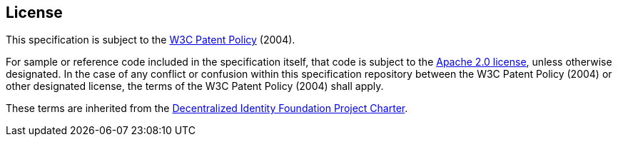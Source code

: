 [discrete]
== License

This specification is subject to the link:https://www.w3.org/Consortium/Patent-Policy-20040205/[W3C Patent Policy] (2004).

For sample or reference code included in the specification itself, that code is subject to the link:https://www.apache.org/licenses/LICENSE-2.0.html[Apache 2.0 license], unless otherwise designated. In the case of any conflict or confusion within this specification repository between the W3C Patent Policy (2004) or other designated license, the terms of the W3C Patent Policy (2004) shall apply.

These terms are inherited from the link:++https://github.com/decentralized-identity/org/blob/main/Org%20documents/Membership%20agreements/DIF%20Project%20Charter%20_4.0.3.pdf++[Decentralized Identity Foundation Project Charter].

